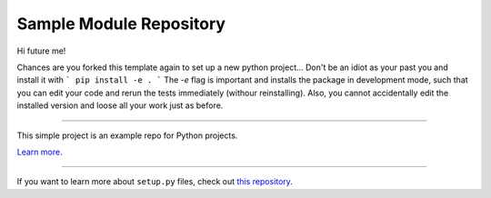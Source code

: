 Sample Module Repository
========================

Hi future me!
 
Chances are you forked this template again to set up a new python project...
Don't be an idiot as your past you and install it with 
```
pip install -e .
```
The `-e` flag is important and installs the package in development mode, such that you can edit your code and rerun the tests immediately (withour reinstalling). Also, you cannot accidentally edit the installed version and loose all your work just as before.


---------------

This simple project is an example repo for Python projects.

`Learn more <http://www.kennethreitz.org/essays/repository-structure-and-python>`_.

---------------

If you want to learn more about ``setup.py`` files, check out `this repository <https://github.com/kennethreitz/setup.py>`_.
